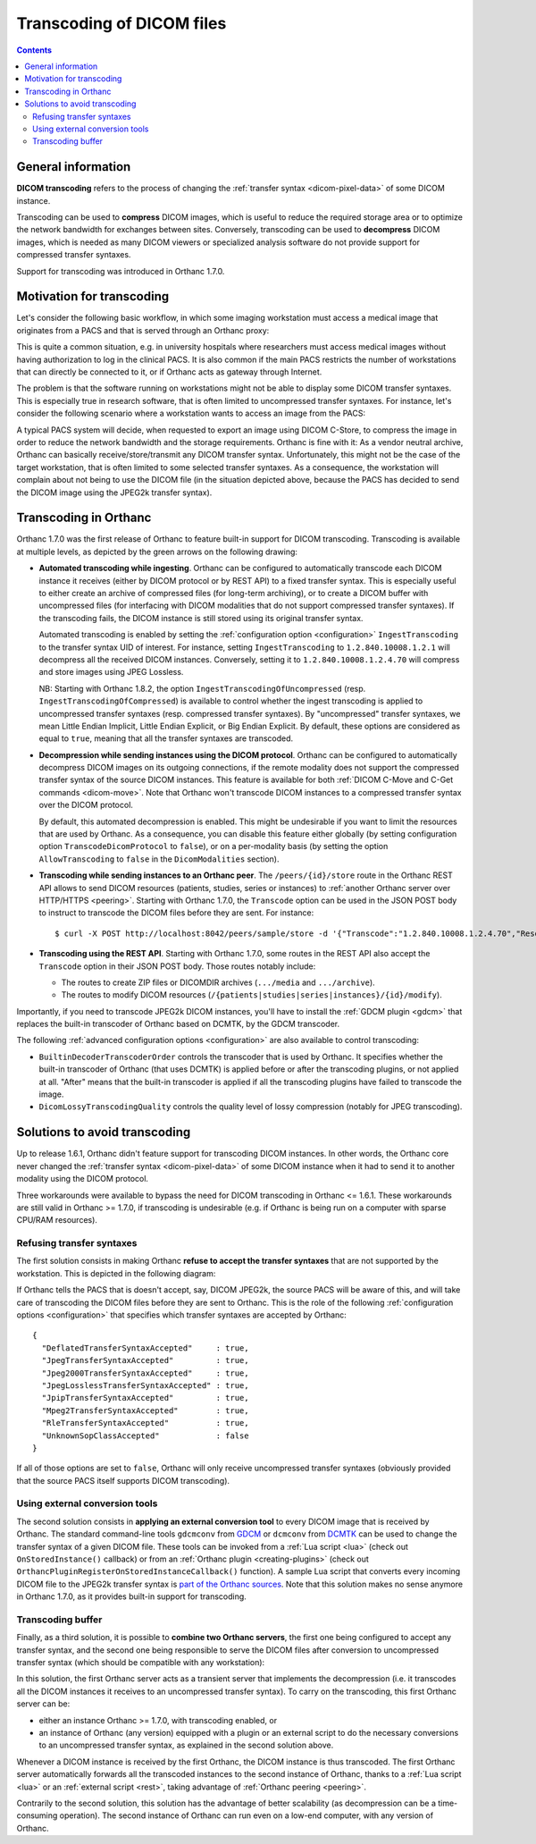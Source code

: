 .. _transcoding:

Transcoding of DICOM files
==========================

.. contents::


General information
-------------------

**DICOM transcoding** refers to the process of changing the
:ref:`transfer syntax <dicom-pixel-data>` of some DICOM instance.

Transcoding can be used to **compress** DICOM images, which is useful
to reduce the required storage area or to optimize the network
bandwidth for exchanges between sites. Conversely, transcoding can be
used to **decompress** DICOM images, which is needed as many DICOM
viewers or specialized analysis software do not provide support for
compressed transfer syntaxes.

Support for transcoding was introduced in Orthanc 1.7.0. 


Motivation for transcoding
--------------------------

Let's consider the following basic workflow, in which some imaging
workstation must access a medical image that originates from a PACS
and that is served through an Orthanc proxy:

.. image:: ../images/Transcoding1.svg
           :align: center
           :width: 700px

This is quite a common situation, e.g. in university hospitals where
researchers must access medical images without having authorization to
log in the clinical PACS. It is also common if the main PACS restricts
the number of workstations that can directly be connected to it, or if
Orthanc acts as gateway through Internet.

The problem is that the software running on workstations might not be
able to display some DICOM transfer syntaxes. This is especially true
in research software, that is often limited to uncompressed transfer
syntaxes. For instance, let's consider the following scenario where a
workstation wants to access an image from the PACS:

.. image:: ../images/Transcoding2.svg
           :align: center
           :width: 700px

A typical PACS system will decide, when requested to export an image
using DICOM C-Store, to compress the image in order to reduce the
network bandwidth and the storage requirements. Orthanc is fine with
it: As a vendor neutral archive, Orthanc can basically
receive/store/transmit any DICOM transfer syntax. Unfortunately, this
might not be the case of the target workstation, that is often limited
to some selected transfer syntaxes. As a consequence, the workstation
will complain about not being to use the DICOM file (in the situation
depicted above, because the PACS has decided to send the DICOM image
using the JPEG2k transfer syntax).


Transcoding in Orthanc
----------------------

Orthanc 1.7.0 was the first release of Orthanc to feature built-in
support for DICOM transcoding. Transcoding is available at multiple
levels, as depicted by the green arrows on the following drawing:

.. image:: ../images/Transcoding-1.7.0.svg
           :align: center
           :width: 500px


* **Automated transcoding while ingesting**. Orthanc can be configured
  to automatically transcode each DICOM instance it receives (either
  by DICOM protocol or by REST API) to a fixed transfer syntax. This
  is especially useful to either create an archive of compressed files
  (for long-term archiving), or to create a DICOM buffer with
  uncompressed files (for interfacing with DICOM modalities that do
  not support compressed transfer syntaxes). If the transcoding fails,
  the DICOM instance is still stored using its original transfer
  syntax.

  Automated transcoding is enabled by setting the :ref:`configuration
  option <configuration>` ``IngestTranscoding`` to the transfer syntax
  UID of interest. For instance, setting ``IngestTranscoding`` to
  ``1.2.840.10008.1.2.1`` will decompress all the received DICOM
  instances. Conversely, setting it to ``1.2.840.10008.1.2.4.70`` will
  compress and store images using JPEG Lossless.

  NB: Starting with Orthanc 1.8.2, the option
  ``IngestTranscodingOfUncompressed``
  (resp. ``IngestTranscodingOfCompressed``) is available to control
  whether the ingest transcoding is applied to uncompressed transfer
  syntaxes (resp. compressed transfer syntaxes). By "uncompressed"
  transfer syntaxes, we mean Little Endian Implicit, Little Endian
  Explicit, or Big Endian Explicit. By default, these options are
  considered as equal to ``true``, meaning that all the transfer
  syntaxes are transcoded.
  
* **Decompression while sending instances using the DICOM protocol**.
  Orthanc can be configured to automatically decompress DICOM images
  on its outgoing connections, if the remote modality does not support
  the compressed transfer syntax of the source DICOM instances. This
  feature is available for both :ref:`DICOM C-Move and C-Get commands
  <dicom-move>`. Note that Orthanc won't transcode DICOM instances to
  a compressed transfer syntax over the DICOM protocol.

  By default, this automated decompression is enabled. This might be
  undesirable if you want to limit the resources that are used by
  Orthanc. As a consequence, you can disable this feature either
  globally (by setting configuration option ``TranscodeDicomProtocol``
  to ``false``), or on a per-modality basis (by setting the option
  ``AllowTranscoding`` to ``false`` in the ``DicomModalities``
  section).

.. highlight:: bash

* **Transcoding while sending instances to an Orthanc peer**. The
  ``/peers/{id}/store`` route in the Orthanc REST API allows to send
  DICOM resources (patients, studies, series or instances) to
  :ref:`another Orthanc server over HTTP/HTTPS <peering>`. Starting
  with Orthanc 1.7.0, the ``Transcode`` option can be used in the JSON
  POST body to instruct to transcode the DICOM files before they are
  sent. For instance::

    $ curl -X POST http://localhost:8042/peers/sample/store -d '{"Transcode":"1.2.840.10008.1.2.4.70","Resources":["66c8e41e-ac3a9029-0b85e42a-8195ee0a-92c2e62e"]}'
    
* **Transcoding using the REST API**. Starting with Orthanc 1.7.0,
  some routes in the REST API also accept the ``Transcode`` option
  in their JSON POST body. Those routes notably include:

  * The routes to create ZIP files or DICOMDIR archives (``.../media``
    and ``.../archive``).

  * The routes to modify DICOM resources
    (``/{patients|studies|series|instances}/{id}/modify``).
    
Importantly, if you need to transcode JPEG2k DICOM instances, you'll
have to install the :ref:`GDCM plugin <gdcm>` that replaces the
built-in transcoder of Orthanc based on DCMTK, by the GDCM transcoder.

The following :ref:`advanced configuration options <configuration>`
are also available to control transcoding:

* ``BuiltinDecoderTranscoderOrder`` controls the transcoder that is
  used by Orthanc. It specifies whether the built-in transcoder of
  Orthanc (that uses DCMTK) is applied before or after the transcoding
  plugins, or not applied at all. "After" means that the built-in
  transcoder is applied if all the transcoding plugins have failed to
  transcode the image.

* ``DicomLossyTranscodingQuality`` controls the quality level of lossy
  compression (notably for JPEG transcoding).


Solutions to avoid transcoding
------------------------------

Up to release 1.6.1, Orthanc didn't feature support for transcoding
DICOM instances. In other words, the Orthanc core never changed the
:ref:`transfer syntax <dicom-pixel-data>` of some DICOM instance when
it had to send it to another modality using the DICOM protocol.

Three workarounds were available to bypass the need for DICOM
transcoding in Orthanc <= 1.6.1. These workarounds are still valid in
Orthanc >= 1.7.0, if transcoding is undesirable (e.g. if Orthanc is
being run on a computer with sparse CPU/RAM resources).


Refusing transfer syntaxes
^^^^^^^^^^^^^^^^^^^^^^^^^^

The first solution consists in making Orthanc **refuse to accept the
transfer syntaxes** that are not supported by the workstation. This is
depicted in the following diagram:

.. image:: ../images/Transcoding3.svg
           :align: center
           :width: 700px

.. highlight:: json

If Orthanc tells the PACS that is doesn't accept, say, DICOM JPEG2k,
the source PACS will be aware of this, and will take care of
transcoding the DICOM files before they are sent to Orthanc. This is
the role of the following :ref:`configuration options <configuration>`
that specifies which transfer syntaxes are accepted by Orthanc::

  {
    "DeflatedTransferSyntaxAccepted"     : true,
    "JpegTransferSyntaxAccepted"         : true,
    "Jpeg2000TransferSyntaxAccepted"     : true,
    "JpegLosslessTransferSyntaxAccepted" : true,
    "JpipTransferSyntaxAccepted"         : true,
    "Mpeg2TransferSyntaxAccepted"        : true,
    "RleTransferSyntaxAccepted"          : true,
    "UnknownSopClassAccepted"            : false
  }

If all of those options are set to ``false``, Orthanc will only
receive uncompressed transfer syntaxes (obviously provided that the
source PACS itself supports DICOM transcoding).


Using external conversion tools
^^^^^^^^^^^^^^^^^^^^^^^^^^^^^^^

The second solution consists in **applying an external conversion
tool** to every DICOM image that is received by Orthanc. The standard
command-line tools ``gdcmconv`` from `GDCM
<http://gdcm.sourceforge.net/html/gdcmconv.html>`__ or ``dcmconv``
from `DCMTK <https://support.dcmtk.org/docs/dcmconv.html>`__ can be
used to change the transfer syntax of a given DICOM file. These tools
can be invoked from a :ref:`Lua script <lua>` (check out
``OnStoredInstance()`` callback) or from an :ref:`Orthanc plugin
<creating-plugins>` (check out
``OrthancPluginRegisterOnStoredInstanceCallback()`` function). A
sample Lua script that converts every incoming DICOM file to the
JPEG2k transfer syntax is `part of the Orthanc sources
<https://hg.orthanc-server.com/orthanc/file/default/OrthancServer/Resources/Samples/Lua/AutomatedJpeg2kCompression.lua>`__. Note
that this solution makes no sense anymore in Orthanc 1.7.0, as it
provides built-in support for transcoding.


Transcoding buffer
^^^^^^^^^^^^^^^^^^

Finally, as a third solution, it is possible to **combine two Orthanc
servers**, the first one being configured to accept any transfer
syntax, and the second one being responsible to serve the DICOM files
after conversion to uncompressed transfer syntax (which should be
compatible with any workstation):

.. image:: ../images/Transcoding4.svg
           :align: center
           :width: 700px

In this solution, the first Orthanc server acts as a transient server
that implements the decompression (i.e. it transcodes all the DICOM
instances it receives to an uncompressed transfer syntax). To carry on
the transcoding, this first Orthanc server can be:

* either an instance Orthanc >= 1.7.0, with transcoding enabled, or

* an instance of Orthanc (any version) equipped with a plugin or an
  external script to do the necessary conversions to an uncompressed
  transfer syntax, as explained in the second solution above.

Whenever a DICOM instance is received by the first Orthanc, the DICOM
instance is thus transcoded. The first Orthanc server automatically
forwards all the transcoded instances to the second instance of
Orthanc, thanks to a :ref:`Lua script <lua>` or an :ref:`external
script <rest>`, taking advantage of :ref:`Orthanc peering <peering>`.

Contrarily to the second solution, this solution has the advantage of
better scalability (as decompression can be a time-consuming
operation). The second instance of Orthanc can run even on a low-end
computer, with any version of Orthanc.
